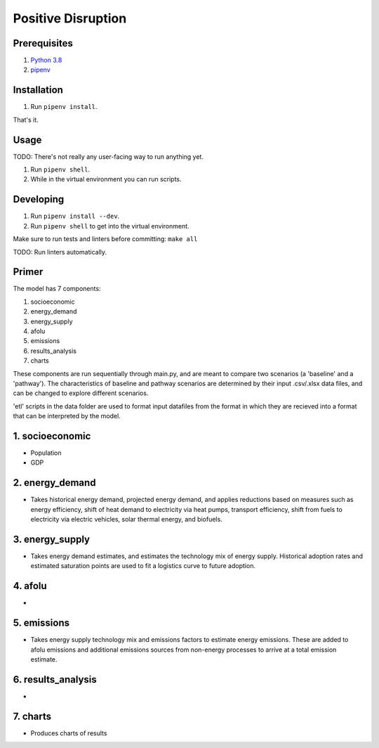 ###################
Positive Disruption
###################

Prerequisites
=============

1. `Python 3.8 <http://www.python.org/>`_
2. `pipenv <https://pipenv.pypa.io/>`_

Installation
============

1. Run ``pipenv install``.

That's it.

Usage
=====

TODO: There's not really any user-facing way to run anything yet.

1. Run ``pipenv shell``.
2. While in the virtual environment you can run scripts.

Developing
==========

1. Run ``pipenv install --dev``.
2. Run ``pipenv shell`` to get into the virtual environment.

Make sure to run tests and linters before committing: ``make all``

TODO: Run linters automatically.


Primer
==========

The model has 7 components:

1. socioeconomic
2. energy_demand
3. energy_supply
4. afolu
5. emissions
6. results_analysis
7. charts

These components are run sequentially through main.py, and are meant to compare two scenarios (a 'baseline' and a 'pathway'). The characteristics of baseline and pathway scenarios are determined by their input .csv/.xlsx data files, and can be changed to explore different scenarios. 

'etl' scripts in the data folder are used to format input datafiles from the format in which they are recieved into a format that can be interpreted by the model.


1. socioeconomic
==========
- Population
- GDP



2. energy_demand
==========
- Takes historical energy demand, projected energy demand, and applies reductions based on measures such as energy efficiency, shift of heat demand to electricity via heat pumps, transport efficiency, shift from fuels to electricity via electric vehicles, solar thermal energy, and biofuels.

3. energy_supply
==========
- Takes energy demand estimates, and estimates the technology mix of energy supply. Historical adoption rates and estimated saturation points are used to fit a logistics curve to future adoption.


4. afolu
==========
- 


5. emissions
==========
- Takes energy supply technology mix and emissions factors to estimate energy emissions. These are added to afolu emissions and additional emissions sources from non-energy processes to arrive at a total emission estimate.


6. results_analysis
==========
- 


7. charts
==========
- Produces charts of results